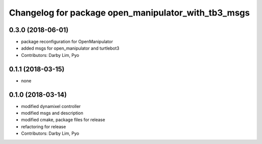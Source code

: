 ^^^^^^^^^^^^^^^^^^^^^^^^^^^^^^^^^^^^^^^^^^^^^^^^^^^^
Changelog for package open_manipulator_with_tb3_msgs
^^^^^^^^^^^^^^^^^^^^^^^^^^^^^^^^^^^^^^^^^^^^^^^^^^^^

0.3.0 (2018-06-01)
------------------
* package reconfiguration for OpenManipulator
* added msgs for open_manipulator and turtlebot3
* Contributors: Darby Lim, Pyo

0.1.1 (2018-03-15)
------------------
* none

0.1.0 (2018-03-14)
------------------
* modified dynamixel controller
* modified msgs and description
* modified cmake, package files for release
* refactoring for release
* Contributors: Darby Lim, Pyo
